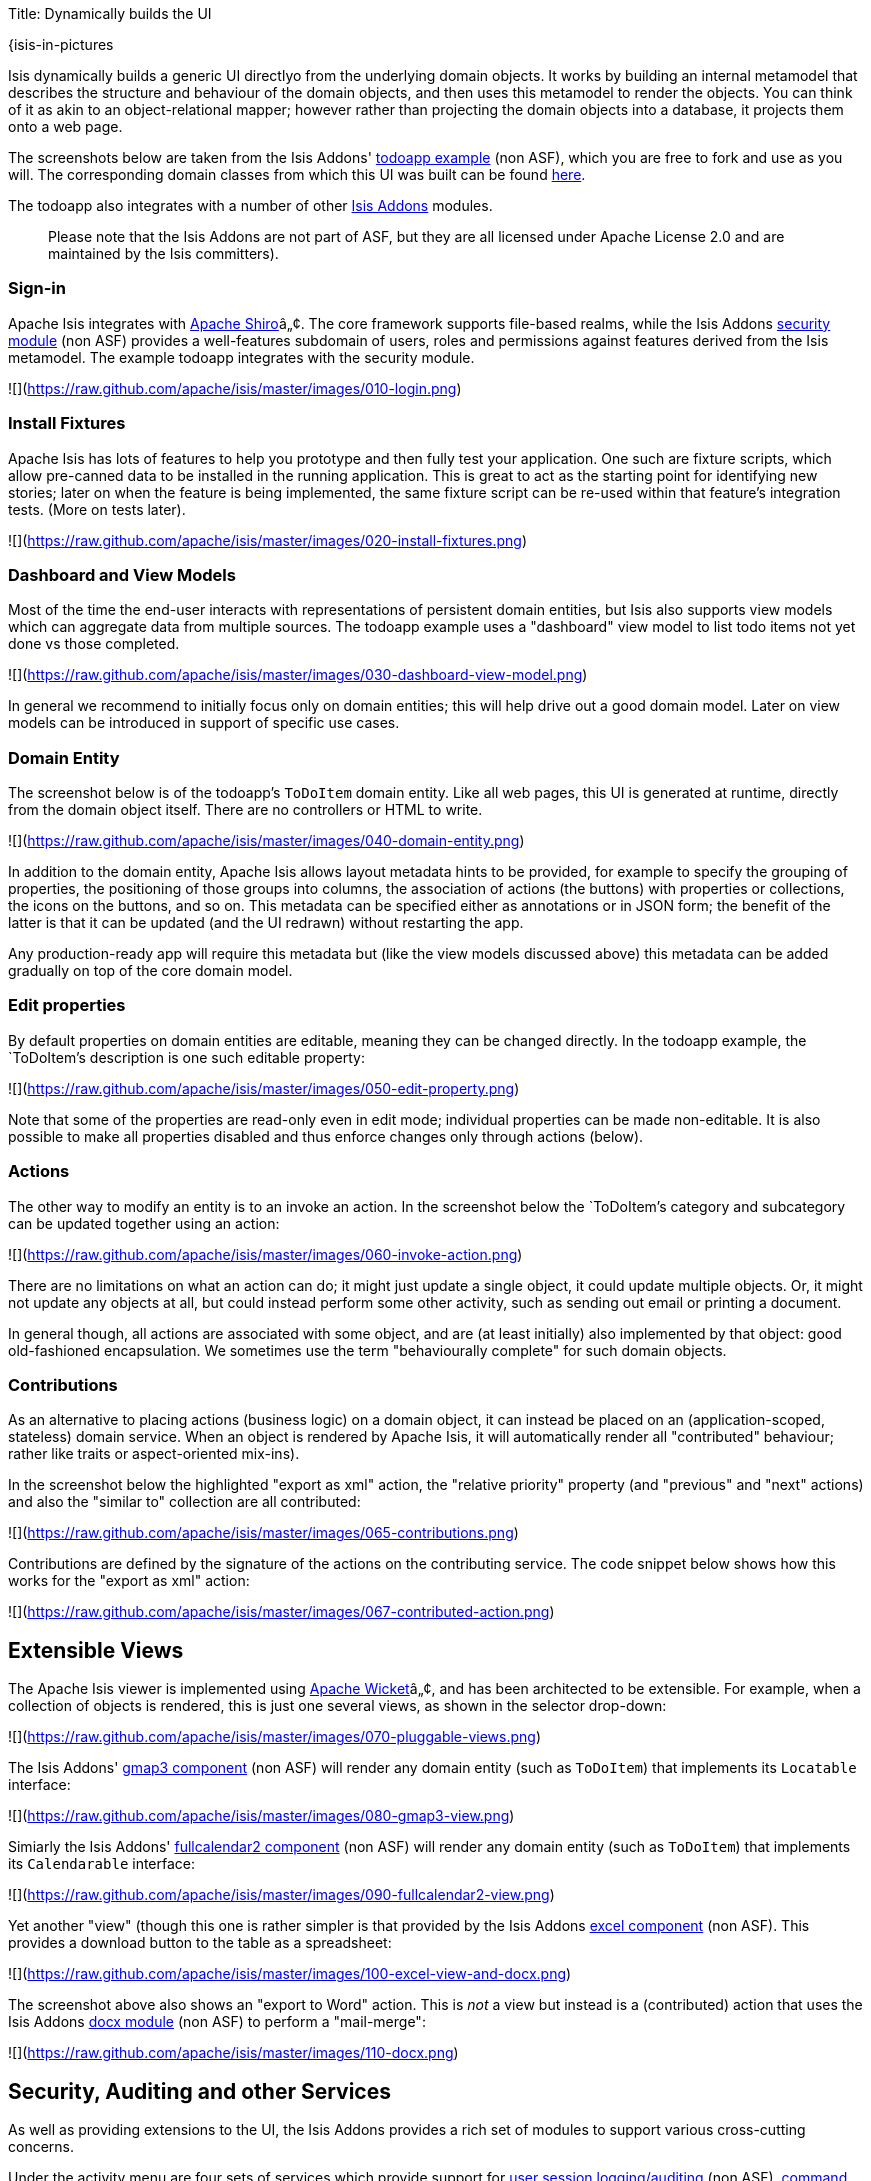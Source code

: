 Title: Dynamically builds the UI

{isis-in-pictures

Isis dynamically builds a generic UI directlyo from the underlying domain objects. It works by building an internal metamodel that describes the structure and behaviour of the domain objects, and then uses this metamodel to render the objects. You can think of it as akin to an object-relational mapper; however rather than projecting the domain objects into a database, it projects them onto a web page.

The screenshots below are taken from the Isis Addons' http://github.com/isisaddons/isis-app-todoapp[todoapp example] (non ASF), which you are free to fork and use as you will. The corresponding domain classes from which this UI was built can be found https://github.com/isisaddons/isis-app-todoapp/tree/0669d6e2acc5bcad1d9978a4514a17bcf7beab1f/dom/src/main/java/todoapp/dom/module/todoitem[here]. 

The todoapp also integrates with a number of other http://www.isisaddons.org[Isis Addons] modules. 

____

Please note that the Isis Addons are not part of ASF, but they are all licensed under Apache License 2.0 and are maintained by the Isis committers).

____

=== Sign-in

Apache Isis integrates with http://shiro.apache.org[Apache Shiro]â„¢. The core framework supports file-based realms, while the Isis Addons http://github.com/isisaddons/isis-module-security[security module] (non ASF) provides a well-features subdomain of users, roles and permissions against features derived from the Isis metamodel. The example todoapp integrates with the security module.

![](https://raw.github.com/apache/isis/master/images/010-login.png[https://raw.github.com/apache/isis/master/images/010-login.png])

=== Install Fixtures

Apache Isis has lots of features to help you prototype and then fully test your application. One such are fixture scripts, which allow pre-canned data to be installed in the running application. This is great to act as the starting point for identifying new stories; later on when the feature is being implemented, the same fixture script can be re-used within that feature's integration tests. (More on tests later).

![](https://raw.github.com/apache/isis/master/images/020-install-fixtures.png[https://raw.github.com/apache/isis/master/images/020-install-fixtures.png])

=== Dashboard and View Models

Most of the time the end-user interacts with representations of persistent domain entities, but Isis also supports view models which can aggregate data from multiple sources. The todoapp example uses a "dashboard" view model to list todo items not yet done vs those completed.

![](https://raw.github.com/apache/isis/master/images/030-dashboard-view-model.png[https://raw.github.com/apache/isis/master/images/030-dashboard-view-model.png])

In general we recommend to initially focus only on domain entities; this will help drive out a good domain model. Later on view models can be introduced in support of specific use cases.

=== Domain Entity

The screenshot below is of the todoapp's `ToDoItem` domain entity. Like all web pages, this UI is generated at runtime, directly from the domain object itself. There are no controllers or HTML to write.

![](https://raw.github.com/apache/isis/master/images/040-domain-entity.png[https://raw.github.com/apache/isis/master/images/040-domain-entity.png])

In addition to the domain entity, Apache Isis allows layout metadata hints to be provided, for example to specify the grouping of properties, the positioning of those groups into columns, the association of actions (the buttons) with properties or collections, the icons on the buttons, and so on. This metadata can be specified either as annotations or in JSON form; the benefit of the latter is that it can be updated (and the UI redrawn) without restarting the app.

Any production-ready app will require this metadata but (like the view models discussed above) this metadata can be added gradually on top of the core domain model.

=== Edit properties

By default properties on domain entities are editable, meaning they can be changed directly. In the todoapp example, the `ToDoItem`'s description is one such editable property:

![](https://raw.github.com/apache/isis/master/images/050-edit-property.png[https://raw.github.com/apache/isis/master/images/050-edit-property.png])

Note that some of the properties are read-only even in edit mode; individual properties can be made non-editable. It is also possible to make all properties disabled and thus enforce changes only through actions (below).

=== Actions

The other way to modify an entity is to an invoke an action. In the screenshot below the `ToDoItem`'s category and subcategory can be updated together using an action:

![](https://raw.github.com/apache/isis/master/images/060-invoke-action.png[https://raw.github.com/apache/isis/master/images/060-invoke-action.png])

There are no limitations on what an action can do; it might just update a single object, it could update multiple objects. Or, it might not update any objects at all, but could instead perform some other activity, such as sending out email or printing a document.

In general though, all actions are associated with some object, and are (at least initially) also implemented by that object: good old-fashioned encapsulation. We sometimes use the term "behaviourally complete" for such domain objects.

=== Contributions

As an alternative to placing actions (business logic) on a domain object, it can instead be placed on an (application-scoped, stateless) domain service. When an object is rendered by Apache Isis, it will automatically render all "contributed" behaviour; rather like traits or aspect-oriented mix-ins).

In the screenshot below the highlighted "export as xml" action, the "relative priority" property (and "previous" and "next" actions) and also the "similar to" collection are all contributed:

![](https://raw.github.com/apache/isis/master/images/065-contributions.png[https://raw.github.com/apache/isis/master/images/065-contributions.png])

Contributions are defined by the signature of the actions on the contributing service. The code snippet below shows how this works for the "export as xml" action:

![](https://raw.github.com/apache/isis/master/images/067-contributed-action.png[https://raw.github.com/apache/isis/master/images/067-contributed-action.png])

== Extensible Views

The Apache Isis viewer is implemented using http://wicket.apache.org[Apache Wicket]â„¢, and has been architected to be extensible. For example, when a collection of objects is rendered, this is just one several views, as shown in the selector drop-down:

![](https://raw.github.com/apache/isis/master/images/070-pluggable-views.png[https://raw.github.com/apache/isis/master/images/070-pluggable-views.png])

The Isis Addons' https://github.com/isisaddons/isis-wicket-gmap3[gmap3 component] (non ASF) will render any domain entity (such as `ToDoItem`) that implements its `Locatable` interface:

![](https://raw.github.com/apache/isis/master/images/080-gmap3-view.png[https://raw.github.com/apache/isis/master/images/080-gmap3-view.png])

Simiarly the Isis Addons' https://github.com/isisaddons/isis-wicket-fullcalendar2[fullcalendar2 component] (non ASF) will render any domain entity (such as `ToDoItem`) that implements its `Calendarable` interface:

![](https://raw.github.com/apache/isis/master/images/090-fullcalendar2-view.png[https://raw.github.com/apache/isis/master/images/090-fullcalendar2-view.png])

Yet another "view" (though this one is rather simpler is that provided by the Isis Addons https://github.com/isisaddons/isis-wicket-excel[excel component] (non ASF). This provides a download button to the table as a spreadsheet:

![](https://raw.github.com/apache/isis/master/images/100-excel-view-and-docx.png[https://raw.github.com/apache/isis/master/images/100-excel-view-and-docx.png])

The screenshot above also shows an "export to Word" action. This is _not_ a view but instead is a (contributed) action that uses the Isis Addons https://github.com/isisaddons/isis-module-docx[docx module] (non ASF) to perform a "mail-merge":

![](https://raw.github.com/apache/isis/master/images/110-docx.png[https://raw.github.com/apache/isis/master/images/110-docx.png])

== Security, Auditing and other Services

As well as providing extensions to the UI, the Isis Addons provides a rich set of modules to support various cross-cutting concerns.

Under the activity menu are four sets of services which provide support for https://github.com/isisaddons/isis-module-sessionlogger[user session logging/auditing] (non ASF), https://github.com/isisaddons/isis-module-command[command profiling] (non ASF), https://github.com/isisaddons/isis-module-audit[(object change) auditing] (shown, non-ASF) and (inter-system) https://github.com/isisaddons/isis-module-publishing[event publishing] (non ASF):

![](https://raw.github.com/apache/isis/master/images/120-auditing.png[https://raw.github.com/apache/isis/master/images/120-auditing.png])

In the security menu is access to the rich set of functionality provided by the Isis addons https://github.com/isisaddons/isis-module-security[security module] (non ASF):

![](https://raw.github.com/apache/isis/master/images/130-security.png[https://raw.github.com/apache/isis/master/images/130-security.png])

In the prototyping menu is the ability to download a GNU gettext `.po` file for translation. This file can then be translated into multiple languages so that your app can support different locales. Note that this feature is part of Apache Isis core (it is not in Isis Addons):

![](https://raw.github.com/apache/isis/master/images/140-i18n.png[https://raw.github.com/apache/isis/master/images/140-i18n.png])

The Isis addons also provides a module for managing application and user https://github.com/isisaddons/isis-module-settings[settings] (non ASF). Most apps (the todoapp example included) won't expose these services directly, but will usually wrap them in their own app-specific settings service that trivially delegates to the settings module's services:

![](https://raw.github.com/apache/isis/master/images/150-appsettings.png[https://raw.github.com/apache/isis/master/images/150-appsettings.png])

=== Multi-tenancy support

Of the various Isis addons, the https://github.com/isisaddons/isis-module-security[security module] has the most features. One significant feature is the ability to associate users and objects with a "tenancy". The todoapp uses this feature so that different users' list of todo items are kept separate from one another. A user with administrator is able to switch their own "tenancy" to the tenancy of some other user, in order to access the objects in that tenancy:

![](https://raw.github.com/apache/isis/master/images/160-switch-tenancy.png[https://raw.github.com/apache/isis/master/images/160-switch-tenancy.png])

For more details, see the https://github.com/isisaddons/isis-module-security[security module] README.

=== Me

Most of the https://github.com/isisaddons/isis-module-security[security module]'s services are on the security module, which would normally be provided only to administrators. Kept separate is the "me" action:

![](https://raw.github.com/apache/isis/master/images/170-me.png[https://raw.github.com/apache/isis/master/images/170-me.png])

Assuming they have been granted permissions, this allows a user to access an entity representing their own user account:

![](https://raw.github.com/apache/isis/master/images/180-app-user-entity.png[https://raw.github.com/apache/isis/master/images/180-app-user-entity.png])

If not all of these properties are required, then they can be hidden either using security or though Isis' internal event bus (described below). Conversely, additional properties can be "grafted onto" the user using the contributed properties/collections discussed previously.

=== Themes

Apache Isis' Wicket viewer uses http://getbootstrap.com[Twitter Bootstrap], which means that it can be themed. If more than one theme has been configured for the app, then the viewer allows the end-user to switch their theme:

![](https://raw.github.com/apache/isis/master/images/190-switch-theme.png[https://raw.github.com/apache/isis/master/images/190-switch-theme.png])

== REST API

In addition to Isis' Wicket viewer, it also provides a fully fledged REST API, as an implementation of the http://restfulobjects.org[Restful Objects] specification. The screenshot below shows accessing this REST API using a Chrome plugin:

![](https://raw.github.com/apache/isis/master/images/200-rest-api.png[https://raw.github.com/apache/isis/master/images/200-rest-api.png])

Like the Wicket viewer, the REST API is generated automatically from the domain objects (entities and view models).

== Integration Testing Support

Earlier on we noted that Apache Isis allows fixtures to be installed through the UI. These same fixture scripts can be reused within integration tests. For example, the code snippet below shows how the `FixtureScripts` service injected into an integration test can then be used to set up data:

![](https://raw.github.com/apache/isis/master/images/210-fixture-scripts.png[https://raw.github.com/apache/isis/master/images/210-fixture-scripts.png])

The tests themselves are run in junit. While these are integration tests (so talking to a real database), they are no more complex than a regular unit test:

![](https://raw.github.com/apache/isis/master/images/220-testing-happy-case.png[https://raw.github.com/apache/isis/master/images/220-testing-happy-case.png])

To simulate the business rules enforced by Apache Isis, the domain object can be "wrapped" in a proxy. For example, if using the Wicket viewer then Apache Isis will enforce the rule (implemented in the `ToDoItem` class itself) that a completed item cannot have the "completed" action invoked upon it. The wrapper simulates this by throwing an appropriate exception:

![](https://raw.github.com/apache/isis/master/images/230-testing-wrapper-factory.png[https://raw.github.com/apache/isis/master/images/230-testing-wrapper-factory.png])

== Internal Event Bus

Contributions, discussed earlier, are an important tool in ensuring that the packages within your Isis application are decoupled; by extracting out actions the order of dependency between packages can effectively be reversed.

Another important tool to ensure your codebase remains maintainable is Isis' internal event bus. It is probably best explained by example; the code below says that the "complete" action should emit a `ToDoItem.Completed` event:

![](https://raw.github.com/apache/isis/master/images/240-domain-events.png[https://raw.github.com/apache/isis/master/images/240-domain-events.png])

Domain service (application-scoped, stateless) can then subscribe to this event:

![](https://raw.github.com/apache/isis/master/images/250-domain-event-subscriber.png[https://raw.github.com/apache/isis/master/images/250-domain-event-subscriber.png])

And this test verifies that completing an action causes the subscriber to be called:

![](https://raw.github.com/apache/isis/master/images/260-domain-event-test.png[https://raw.github.com/apache/isis/master/images/260-domain-event-test.png])

In fact, the domain event is fired not once, but (up to) 5 times. It is called 3 times prior to execution, to check that the action is visible, enabled and that arguments are valid. It is then additionally called prior to execution, and also called after execution. What this means is that a subscriber can in either veto access to an action of some publishing object, and/or it can perform cascading updates if the action is allowed to proceed.

Moreover, domain events are fired for all properties and collections, not just actions. Thus, subscribers can therefore switch on or switch off different parts of an application. Indeed, the example todoapp demonstrates this.

}